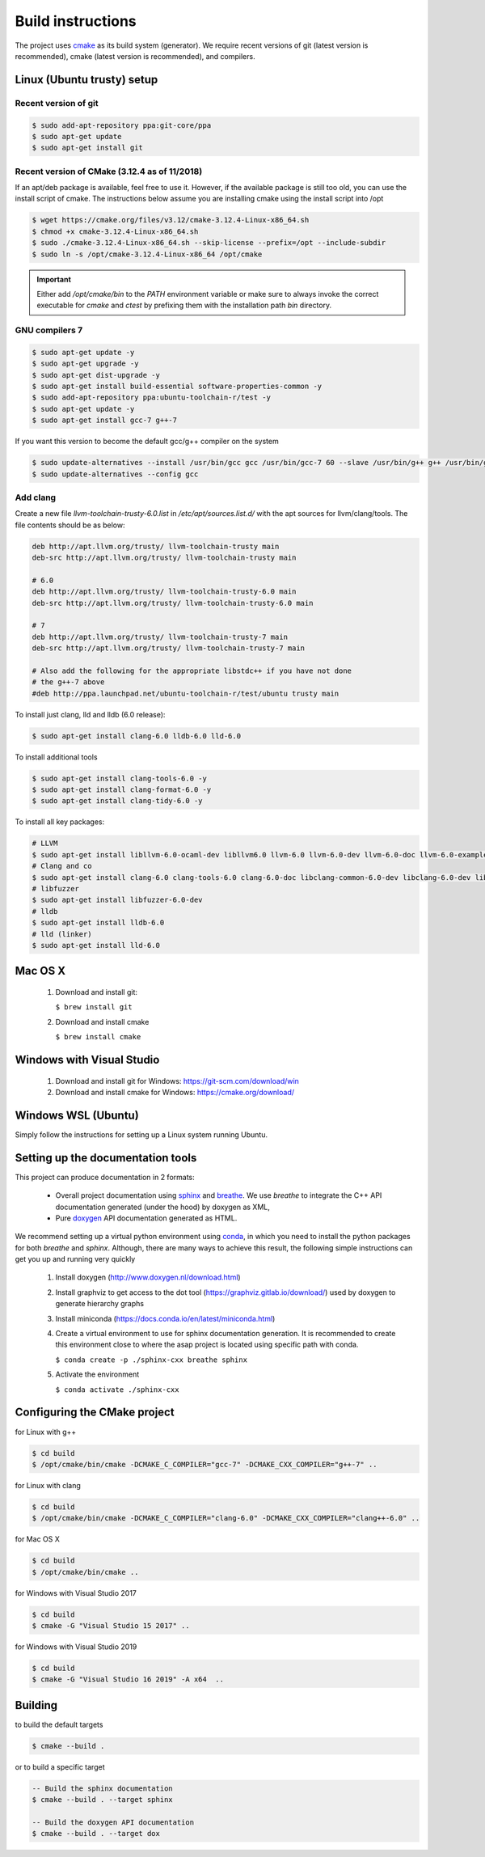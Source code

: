 .. Structure conventions
     # with overline, for parts
     * with overline, for chapters
     = for sections
     - for subsections
     ^ for subsubsections
     " for paragraphs

******************
Build instructions
******************

The project uses `cmake <https://cmake.org/>`_ as its build system (generator).
We require recent versions of git (latest version is recommended), cmake (latest
version is recommended), and compilers.


Linux (Ubuntu trusty) setup
===========================

Recent version of git
---------------------
.. code-block:: bash

   $ sudo add-apt-repository ppa:git-core/ppa
   $ sudo apt-get update
   $ sudo apt-get install git

Recent version of CMake (3.12.4 as of 11/2018)
----------------------------------------------
If an apt/deb package is available, feel free to use it. However, if the
available package is still too old, you can use the install script of cmake.
The instructions below assume you are installing cmake using the install script
into /opt

.. code-block:: bash

   $ wget https://cmake.org/files/v3.12/cmake-3.12.4-Linux-x86_64.sh
   $ chmod +x cmake-3.12.4-Linux-x86_64.sh
   $ sudo ./cmake-3.12.4-Linux-x86_64.sh --skip-license --prefix=/opt --include-subdir
   $ sudo ln -s /opt/cmake-3.12.4-Linux-x86_64 /opt/cmake

.. important::
   Either add `/opt/cmake/bin` to the `PATH` environment variable or make sure
   to always invoke the correct executable for `cmake` and `ctest` by prefixing
   them with the installation path `bin` directory.

GNU compilers 7
---------------
.. code-block:: bash

   $ sudo apt-get update -y
   $ sudo apt-get upgrade -y
   $ sudo apt-get dist-upgrade -y
   $ sudo apt-get install build-essential software-properties-common -y
   $ sudo add-apt-repository ppa:ubuntu-toolchain-r/test -y
   $ sudo apt-get update -y
   $ sudo apt-get install gcc-7 g++-7

If you want this version to become the default gcc/g++ compiler on the system

.. code-block:: bash

   $ sudo update-alternatives --install /usr/bin/gcc gcc /usr/bin/gcc-7 60 --slave /usr/bin/g++ g++ /usr/bin/g++-7
   $ sudo update-alternatives --config gcc

Add clang
---------

Create a new file `llvm-toolchain-trusty-6.0.list` in `/etc/apt/sources.list.d/`
with the apt sources for llvm/clang/tools. The file contents should be as below:

.. code-block:: bash

   deb http://apt.llvm.org/trusty/ llvm-toolchain-trusty main
   deb-src http://apt.llvm.org/trusty/ llvm-toolchain-trusty main

   # 6.0
   deb http://apt.llvm.org/trusty/ llvm-toolchain-trusty-6.0 main
   deb-src http://apt.llvm.org/trusty/ llvm-toolchain-trusty-6.0 main

   # 7
   deb http://apt.llvm.org/trusty/ llvm-toolchain-trusty-7 main
   deb-src http://apt.llvm.org/trusty/ llvm-toolchain-trusty-7 main

   # Also add the following for the appropriate libstdc++ if you have not done
   # the g++-7 above
   #deb http://ppa.launchpad.net/ubuntu-toolchain-r/test/ubuntu trusty main

To install just clang, lld and lldb (6.0 release):

.. code-block:: bash

   $ sudo apt-get install clang-6.0 lldb-6.0 lld-6.0

To install additional tools

.. code-block:: bash

   $ sudo apt-get install clang-tools-6.0 -y
   $ sudo apt-get install clang-format-6.0 -y
   $ sudo apt-get install clang-tidy-6.0 -y

To install all key packages:

.. code-block:: bash

   # LLVM
   $ sudo apt-get install libllvm-6.0-ocaml-dev libllvm6.0 llvm-6.0 llvm-6.0-dev llvm-6.0-doc llvm-6.0-examples llvm-6.0-runtime
   # Clang and co
   $ sudo apt-get install clang-6.0 clang-tools-6.0 clang-6.0-doc libclang-common-6.0-dev libclang-6.0-dev libclang1-6.0 clang-format-6.0 python-clang-6.0
   # libfuzzer
   $ sudo apt-get install libfuzzer-6.0-dev
   # lldb
   $ sudo apt-get install lldb-6.0
   # lld (linker)
   $ sudo apt-get install lld-6.0


Mac OS X
========

   #. Download and install git:

      ``$ brew install git``

   #. Download and install cmake

      ``$ brew install cmake``


Windows with Visual Studio
==========================

   #. Download and install git for Windows: https://git-scm.com/download/win
   #. Download and install cmake for Windows: https://cmake.org/download/

Windows WSL (Ubuntu)
====================

Simply follow the instructions for setting up a Linux system running Ubuntu.


Setting up the documentation tools
==================================

This project can produce documentation in 2 formats:

  * Overall project documentation using `sphinx <https://www.sphinx-doc.org>`_ and
    `breathe <https://breathe.readthedocs.io/en/latest/>`_. We use *breathe* to integrate the C++ API documentation
    generated (under the hood) by doxygen as XML,
  * Pure `doxygen <http://www.doxygen.nl/>`_ API documentation generated as HTML.

We recommend setting up a virtual python environment using `conda <https://docs.conda.io/en/latest/>`_, in which you
need to install the python packages for both *breathe* and *sphinx*. Although, there are many ways to achieve this
result, the following simple instructions can get you up and running very quickly

  #. Install doxygen (http://www.doxygen.nl/download.html)
  #. Install graphviz to get access to the dot tool (https://graphviz.gitlab.io/download/) used by doxygen to generate
     hierarchy graphs
  #. Install miniconda (https://docs.conda.io/en/latest/miniconda.html)
  #. Create a virtual environment to use for sphinx documentation generation. It is recommended to create this
     environment close to where the asap project is located using specific path with conda.

     ``$ conda create -p ./sphinx-cxx breathe sphinx``

  #. Activate the environment

     ``$ conda activate ./sphinx-cxx``


Configuring the CMake project
=============================

for Linux with g++

.. code-block:: bash

   $ cd build
   $ /opt/cmake/bin/cmake -DCMAKE_C_COMPILER="gcc-7" -DCMAKE_CXX_COMPILER="g++-7" ..

for Linux with clang

.. code-block:: bash

   $ cd build
   $ /opt/cmake/bin/cmake -DCMAKE_C_COMPILER="clang-6.0" -DCMAKE_CXX_COMPILER="clang++-6.0" ..

for Mac OS X

.. code-block:: bash

   $ cd build
   $ /opt/cmake/bin/cmake ..

for Windows with Visual Studio 2017

.. code-block:: bash

   $ cd build
   $ cmake -G "Visual Studio 15 2017" ..

for Windows with Visual Studio 2019

.. code-block:: bash

   $ cd build
   $ cmake -G "Visual Studio 16 2019" -A x64  ..


Building
========

to build the default targets

.. code-block:: bash

   $ cmake --build .

or to build a specific target

.. code-block:: bash

   -- Build the sphinx documentation
   $ cmake --build . --target sphinx

   -- Build the doxygen API documentation
   $ cmake --build . --target dox
